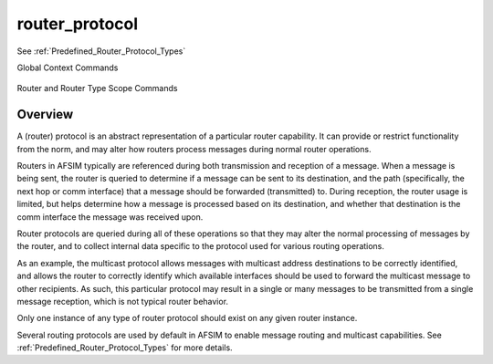 .. ****************************************************************************
.. CUI
..
.. The Advanced Framework for Simulation, Integration, and Modeling (AFSIM)
..
.. The use, dissemination or disclosure of data in this file is subject to
.. limitation or restriction. See accompanying README and LICENSE for details.
.. ****************************************************************************

router_protocol
---------------

See :ref:`Predefined_Router_Protocol_Types`

Global Context Commands   
   
   .. command:: router_protocol <name-or-type> <base-type-name> ... end_router_protocol
      :block:

      .. parsed-literal::

         router_protocol <name-or-type> <base-type-name>
         ...
         end_router_protocol

Router and Router Type Scope Commands
   .. command:: add router_protocol <name-or-type> <base-type-name> ... end_router_protocol
   .. command:: edit router_protocol <name> ... end_router_protocol
   .. command:: delete router_protocol <name> end_router_protocol
      :block:

      .. parsed-literal::

         add router_protocol <name-or-type> <base-type-name>
         ...
         end_router_protocol
         
         edit router_protocol <name>
         ...
         end_router_protocol
         
         delete router_protocol <name> end_router_protocol
      
Overview
========

A (router) protocol is an abstract representation of a particular router capability.
It can provide or restrict functionality from the norm, and may alter how routers
process messages during normal router operations.

Routers in AFSIM typically are referenced during both transmission and reception of a message.
When a message is being sent, the router is queried to determine if a message can be sent to
its destination, and the path (specifically, the next hop or comm interface) that a message should
be forwarded (transmitted) to. During reception, the router usage is limited, but helps determine
how a message is processed based on its destination, and whether that destination is the comm
interface the message was received upon.

Router protocols are queried during all of these operations so that they may alter the normal
processing of messages by the router, and to collect internal data specific to the protocol used
for various routing operations.

As an example, the multicast protocol allows messages with multicast address destinations to be
correctly identified, and allows the router to correctly identify which available interfaces should be used to forward the multicast message to other recipients. As such, this particular
protocol may result in a single or many messages to be transmitted from a single message reception, which
is not typical router behavior.

Only one instance of any type of router protocol should exist on any given router instance.

Several routing protocols are used by default in AFSIM to enable message routing and multicast capabilities. See :ref:`Predefined_Router_Protocol_Types` for more details.
